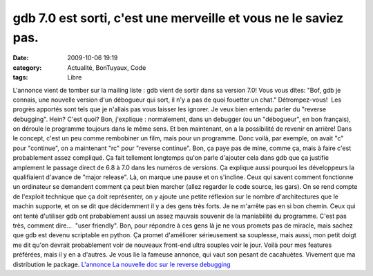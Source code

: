 gdb 7.0 est sorti, c'est une merveille et vous ne le saviez pas.
################################################################
:date: 2009-10-06 19:19
:category: Actualité, BonTuyaux, Code
:tags: Libre

L'annonce vient de tomber sur la mailing liste : gdb vient de
sortir dans sa version 7.0! Vous vous dîtes: "Bof, gdb je connais,
une nouvelle version d'un débogueur qui sort, il n'y a pas de quoi
fouetter un chat." Détrompez-vous!  Les progrès apportés sont tels
que je n'allais pas vous laisser les ignorer. Je veux bien entendu
parler du "reverse debugging". Hein? C'est quoi? Bon, j'explique :
normalement, dans un debugger (ou un "débogueur", en bon français),
on déroule le programme toujours dans le même sens. Et ben
maintenant, on a la possibilité de revenir en arrière! Dans le
concept, c'est un peu comme rembobiner un film, mais pour un
programme. Donc voilà, par exemple, on avait "c" pour "continue",
on a maintenant "rc" pour "reverse continue". Bon, ça paye pas de
mine, comme ça, mais à faire c'est probablement assez compliqué. Ça
fait tellement longtemps qu'on parle d'ajouter cela dans gdb que ça
justifie amplement le passage direct de 6.8 à 7.0 dans les numéros
de versions. Ça explique aussi pourquoi les développeurs la
qualifiaient d'avance de "major release". Là, on marque une pause
et on s'incline. Ceux qui savent comment fonctionne un ordinateur
se demandent comment ça peut bien marcher (allez regarder le code
source, les gars). On se rend compte de l'exploit technique que ça
doit représenter, on y ajoute une petite réflexion sur le nombre
d'architectures que le machin supporte, et on se dit que
décidemment il y a des gens très forts. Je ne m'arrête pas en si
bon chemin. Ceux qui ont tenté d'utiliser gdb ont probablement
aussi un assez mauvais souvenir de la maniabilité du programme.
C'est pas très, comment dire...  "user friendly". Bon, pour
répondre à ces gens là je ne vous promets pas de miracle, mais
sachez que gdb est devenu scriptable en python. Ça promet
d'améliorer sérieusement sa souplesse, mais aussi, mon petit doigt
me dit qu'on devrait probablement voir de nouveaux front-end ultra
souples voir le jour. Voilà pour mes features préférées, mais il y
en a d'autres. Je vous lie la fameuse annonce, qui vaut son pesant
de cacahuètes. Vivement que ma distribution le package.
`L'annonce`_ `La nouvelle doc sur le reverse debugging`_

.. _L'annonce: http://www.gnu.org/software/gdb/download/ANNOUNCEMENT
.. _La nouvelle doc sur le reverse debugging: http://sourceware.org/gdb/download/onlinedocs/gdb_7.html#SEC51
